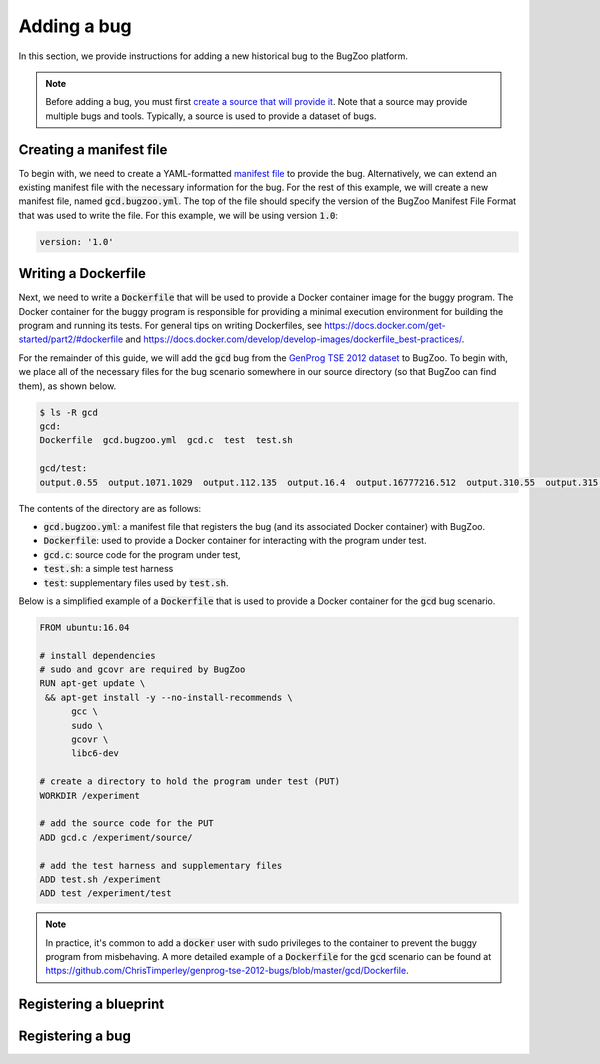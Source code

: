 Adding a bug
============

In this section, we provide instructions for adding a new historical bug
to the BugZoo platform.

.. note::

  Before adding a bug, you must first `create a source that will
  provide it <source.html>`_. Note that a source may provide multiple bugs
  and tools. Typically, a source is used to provide a dataset of bugs.

Creating a manifest file
------------------------

To begin with, we need to create a YAML-formatted
`manifest file <../file-format.html>`_ to provide the bug.
Alternatively, we can extend an existing manifest file with the necessary
information for the bug. For the rest of this example, we will create a new
manifest file, named :code:`gcd.bugzoo.yml`. The top of the file should
specify the version of the BugZoo Manifest File Format that was used to
write the file. For this example, we will be using version :code:`1.0`:

.. code-block:: yaml

  version: '1.0'

Writing a Dockerfile
--------------------

Next, we need to write a :code:`Dockerfile` that will be used to
provide a Docker container image for the buggy program. The Docker container
for the buggy program is responsible for providing a minimal execution
environment for building the program and running its tests. For general
tips on writing Dockerfiles, see
https://docs.docker.com/get-started/part2/#dockerfile
and
https://docs.docker.com/develop/develop-images/dockerfile_best-practices/.

For the remainder of this guide, we will add the :code:`gcd` bug from
the
`GenProg TSE 2012 dataset <https://github.com/ChrisTimperley/genprog-tse-2012-bugs>`_
to BugZoo. To begin with, we place all of the
necessary files for the bug scenario somewhere in our source directory
(so that BugZoo can find them), as shown below.

.. code-block:: shell

  $ ls -R gcd
  gcd:
  Dockerfile  gcd.bugzoo.yml  gcd.c  test  test.sh

  gcd/test:
  output.0.55  output.1071.1029  output.112.135  output.16.4  output.16777216.512  output.310.55  output.315.831  output.513332.91583315  output.555.666  output.678.987  output.8767.65


The contents of the directory are as follows:

* :code:`gcd.bugzoo.yml`: a manifest file that registers the bug
  (and its associated Docker container) with BugZoo.
* :code:`Dockerfile`: used to provide a Docker container for interacting
  with the program under test.
* :code:`gcd.c`: source code for the program under test,
* :code:`test.sh`: a simple test harness
* :code:`test`: supplementary files used by :code:`test.sh`.

Below is a simplified example of a :code:`Dockerfile` that is used to provide
a Docker container for the :code:`gcd` bug scenario.

.. code-block:: docker

  FROM ubuntu:16.04

  # install dependencies
  # sudo and gcovr are required by BugZoo
  RUN apt-get update \
   && apt-get install -y --no-install-recommends \
        gcc \
        sudo \
        gcovr \
        libc6-dev

  # create a directory to hold the program under test (PUT)
  WORKDIR /experiment

  # add the source code for the PUT
  ADD gcd.c /experiment/source/

  # add the test harness and supplementary files
  ADD test.sh /experiment
  ADD test /experiment/test


.. note::

  In practice, it's common to add a :code:`docker` user with sudo privileges
  to the container to prevent the buggy program from misbehaving. A more
  detailed example of a :code:`Dockerfile` for the :code:`gcd` scenario can
  be found at
  https://github.com/ChrisTimperley/genprog-tse-2012-bugs/blob/master/gcd/Dockerfile.



Registering a blueprint
-----------------------

Registering a bug
-----------------

